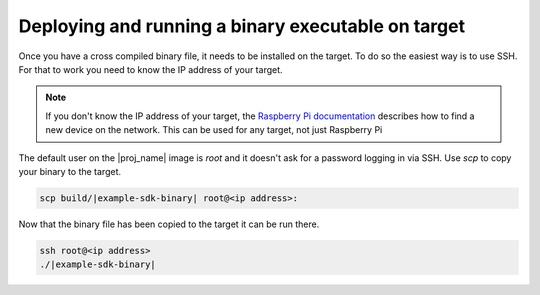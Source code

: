 Deploying and running a binary executable on target
===================================================

Once you have a cross compiled binary file, it needs to be installed on the target. To do so the
easiest way is to use SSH. For that to work you need to know the IP address of your target.

.. note:: If you don't know the IP address of your target, the `Raspberry Pi documentation`_ describes how to find a new device on the network. This can be used for any target, not just Raspberry Pi

.. _`Raspberry Pi documentation`: https://www.raspberrypi.org/documentation/remote-access/ip-address.md

The default user on the |proj_name| image is `root` and it doesn't ask for a password logging in via SSH.
Use `scp` to copy your binary to the target.

.. code-block:: bash

    scp build/|example-sdk-binary| root@<ip address>:

Now that the binary file has been copied to the target it can be run there.

.. code-block:: bash

    ssh root@<ip address>
    ./|example-sdk-binary|
